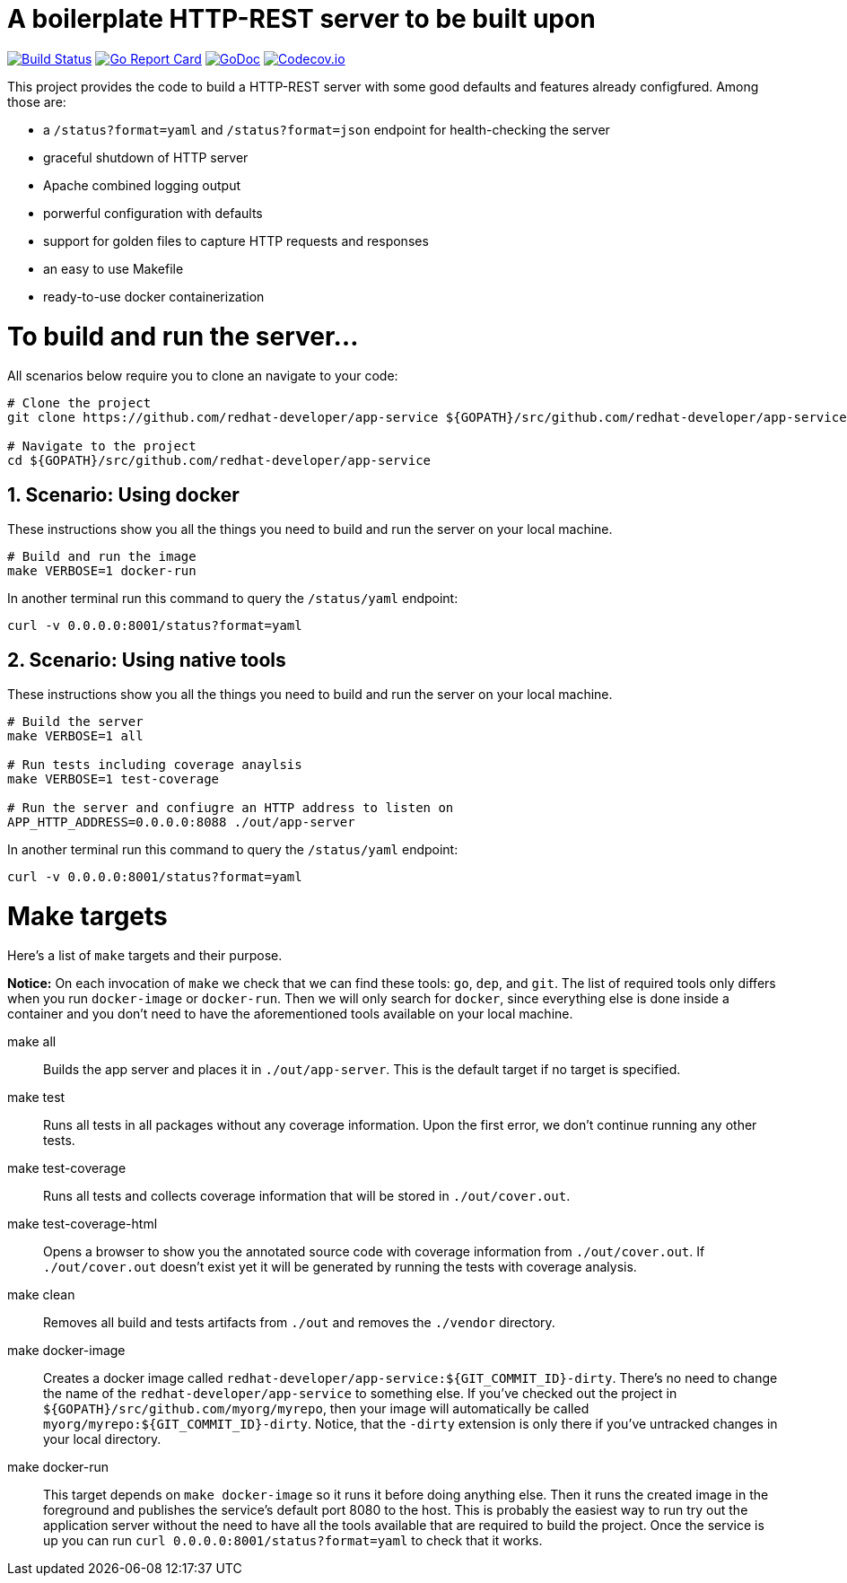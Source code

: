 # A boilerplate HTTP-REST server to be built upon

:toc:
:toc-placement: preamble
:sectnums:
:experimental:

image:https://travis-ci.org/redhat-developer/app-service.svg?branch=master["Build Status", link="https://travis-ci.org/redhat-developer/app-service"]
image:https://goreportcard.com/badge/github.com/redhat-developer/app-service[Go Report Card, link="https://goreportcard.com/report/github.com/redhat-developer/app-service"]
image:https://godoc.org/github.com/redhat-developer/app-service?status.png[GoDoc,link="https://godoc.org/github.com/redhat-developer/app-service"]
image:https://codecov.io/gh/redhat-developer/app-service/branch/master/graph/badge.svg[Codecov.io,link="https://codecov.io/gh/redhat-developer/app-service"]


This project provides the code to build a HTTP-REST server with some good defaults and features already configfured. Among those are:

 * a `/status?format=yaml` and `/status?format=json` endpoint for health-checking the server
 * graceful shutdown of HTTP server
 * Apache combined logging output
 * porwerful configuration with defaults
 * support for golden files to capture HTTP requests and responses
 * an easy to use Makefile
 * ready-to-use docker containerization

= To build and run the server...

All scenarios below require you to clone an navigate to your code:

[source,bash]
----
# Clone the project
git clone https://github.com/redhat-developer/app-service ${GOPATH}/src/github.com/redhat-developer/app-service

# Navigate to the project
cd ${GOPATH}/src/github.com/redhat-developer/app-service
----

== Scenario: Using docker

These instructions show you all the things you need to build and run the server on your local machine.

[source,bash]
----
# Build and run the image 
make VERBOSE=1 docker-run
----

In another terminal run this  command to query the `/status/yaml` endpoint:

[source,bash]
----
curl -v 0.0.0.0:8001/status?format=yaml
----

== Scenario: Using native tools

These instructions show you all the things you need to build and run the server on your local machine.

[source,bash]
----
# Build the server
make VERBOSE=1 all

# Run tests including coverage anaylsis
make VERBOSE=1 test-coverage

# Run the server and confiugre an HTTP address to listen on
APP_HTTP_ADDRESS=0.0.0.0:8088 ./out/app-server
----

In another terminal run this  command to query the `/status/yaml` endpoint:

[source,bash]
----
curl -v 0.0.0.0:8001/status?format=yaml
----

= Make targets

Here's a list of `make` targets and their purpose.

**Notice:** On each invocation of `make` we check that we can find these tools: `go`, `dep`, and `git`. The list of required tools only differs when you run `docker-image` or `docker-run`. Then we will only search for `docker`, since everything else is done inside a container and you don't need to have the aforementioned tools available on your local machine.

make all:: Builds the app server and places it in `./out/app-server`. This is the default target if no target is specified.

make test:: Runs all tests in all packages without any coverage information. Upon the first error, we don't continue running any other tests.

make test-coverage:: Runs all tests and collects coverage information that will be stored in `./out/cover.out`.

make test-coverage-html:: Opens a browser to show you the annotated source code with coverage information from `./out/cover.out`. If `./out/cover.out` doesn't exist yet it will be generated by running the tests with coverage analysis.

make clean:: Removes all build and tests artifacts from `./out` and removes the `./vendor` directory.

make docker-image:: Creates a docker image called `redhat-developer/app-service:${GIT_COMMIT_ID}-dirty`. There's no need to change the name of the `redhat-developer/app-service` to something else. If you've checked out the project in `${GOPATH}/src/github.com/myorg/myrepo`, then your image will  automatically be called `myorg/myrepo:${GIT_COMMIT_ID}-dirty`. Notice, that the `-dirty` extension is only there if you've untracked changes in your local directory.

make docker-run:: This target depends on `make docker-image` so it runs it before doing anything else. Then it runs the created image in the foreground and publishes the service's default port 8080 to the host. This is probably the easiest way to run try out the application server without the need to have all the tools available that are required to build the project. Once the service is up you can run `curl 0.0.0.0:8001/status?format=yaml` to check that it works.